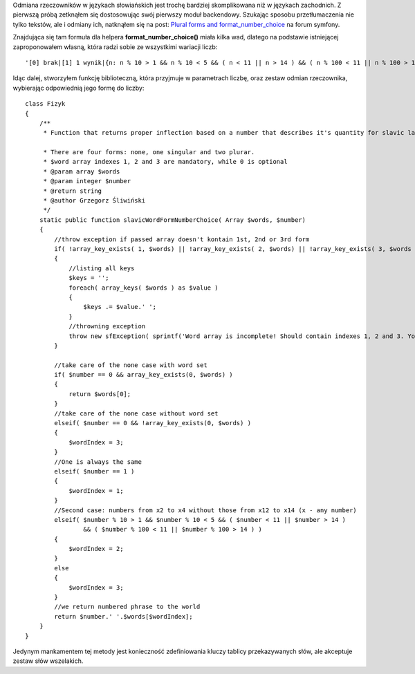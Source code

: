 .. title: Odmiana słowiańskich rzeczowników według liczb
.. slug: odmiana-slowianskich-rzeczownikow-wedlug-liczb
.. date: 2010/08/04 23:08:20
.. tags: symfony, i18n, php
.. link:
.. description: Odmiana rzeczowników w językach słowiańskich jest trochę bardziej skomplikowana niż w językach zachodnich. Z pierwszą próbą zetknąłem się dostosowując swój pierwszy moduł backendowy. Szukając sposobu przetłumaczenia nie tylko tekstów, ale i odmiany ich, natknąłem się na post: Plural forms and format_number_choice na forum symfony.

Odmiana rzeczowników w językach słowiańskich jest trochę bardziej
skomplikowana niż w językach zachodnich. Z pierwszą próbą zetknąłem się
dostosowując swój pierwszy moduł backendowy. Szukając sposobu
przetłumaczenia nie tylko tekstów, ale i odmiany ich, natknąłem się na
post: `Plural forms and
format\_number\_choice <http://forum.symfony-project.org/viewtopic.php?f=3&t=11842>`_
na forum symfony.

Znajdująca się tam formuła dla helpera **format\_number\_choice()**
miała kilka wad, dlatego na podstawie istniejącej zaproponowałem własną,
która radzi sobie ze wszystkimi wariacji liczb:

::

    '[0] brak|[1] 1 wynik|{n: n % 10 > 1 && n % 10 < 5 && ( n < 11 || n > 14 ) && ( n % 100 < 11 || n % 100 > 14 ) } %1% wyniki|[5,+Inf] %1% wyników '

Idąc dalej, stworzyłem funkcję biblioteczną, która przyjmuje w
parametrach liczbę, oraz zestaw odmian rzeczownika, wybierając
odpowiednią jego formę do liczby:

::

    class Fizyk
    {
        /**
         * Function that returns proper inflection based on a number that describes it's quantity for slavic languages.

         * There are four forms: none, one singular and two plurar.
         * $word array indexes 1, 2 and 3 are mandatory, while 0 is optional
         * @param array $words
         * @param integer $number
         * @return string
         * @author Grzegorz Śliwiński
         */
        static public function slavicWordFormNumberChoice( Array $words, $number)
        {
            //throw exception if passed array doesn't kontain 1st, 2nd or 3rd form
            if( !array_key_exists( 1, $words) || !array_key_exists( 2, $words) || !array_key_exists( 3, $words ) )
            {
                //listing all keys
                $keys = '';
                foreach( array_keys( $words ) as $value )
                {
                    $keys .= $value.' ';
                }
                //throwning exception
                throw new sfException( sprintf('Word array is incomplete! Should contain indexes 1, 2 and 3. Your contains: %s', $keys ) );
            }

            //take care of the none case with word set
            if( $number == 0 && array_key_exists(0, $words) )
            {
                return $words[0];
            }
            //take care of the none case without word set
            elseif( $number == 0 && !array_key_exists(0, $words) )
            {
                $wordIndex = 3;
            }
            //One is always the same
            elseif( $number == 1 )
            {
                $wordIndex = 1;
            }
            //Second case: numbers from x2 to x4 without those from x12 to x14 (x - any number)
            elseif( $number % 10 > 1 && $number % 10 < 5 && ( $number < 11 || $number > 14 )
                    && ( $number % 100 < 11 || $number % 100 > 14 ) )
            {
                $wordIndex = 2;
            }
            else
            {
                $wordIndex = 3;
            }
            //we return numbered phrase to the world
            return $number.' '.$words[$wordIndex];
        }
    }

Jedynym mankamentem tej metody jest konieczność zdefiniowania kluczy
tablicy przekazywanych słów, ale akceptuje zestaw słów wszelakich.
